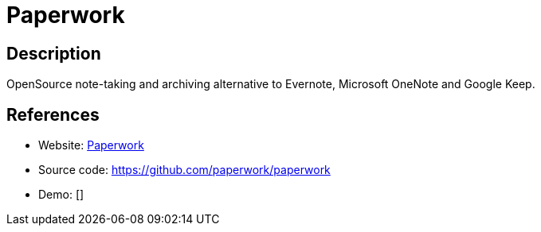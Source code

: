= Paperwork

:Name:          Paperwork
:Language:      Paperwork
:License:       MIT
:Topic:         Note-taking and Editors
:Category:      
:Subcategory:   

// END-OF-HEADER. DO NOT MODIFY OR DELETE THIS LINE

== Description

OpenSource note-taking and archiving alternative to Evernote, Microsoft OneNote and Google Keep.

== References

* Website: https://paperwork.cloud[Paperwork]
* Source code: https://github.com/paperwork/paperwork[https://github.com/paperwork/paperwork]
* Demo: []
